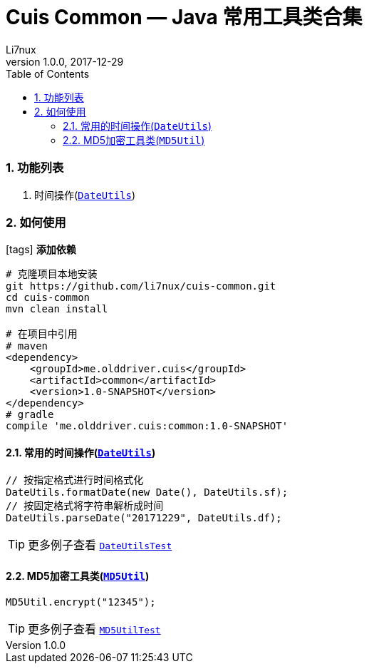 = Cuis Common — Java 常用工具类合集
Li7nux
v1.0.0,2017-12-29
:doctype: book
:encoding: utf-8
:lang: zh-CN
:toc: left
:toclevels: 4
:numbered:

=== 功能列表

. 时间操作(https://github.com/li7nux/cuis-common/blob/master/src/main/java/me/olddriver/cuis/common/DateUtils.java[`DateUtils`])

=== 如何使用

icon:tags[role="red"] **添加依赖**

[source, shell]
----
# 克隆项目本地安装
git https://github.com/li7nux/cuis-common.git
cd cuis-common
mvn clean install

# 在项目中引用
# maven
<dependency>
    <groupId>me.olddriver.cuis</groupId>
    <artifactId>common</artifactId>
    <version>1.0-SNAPSHOT</version>
</dependency>
# gradle
compile 'me.olddriver.cuis:common:1.0-SNAPSHOT'
----

==== 常用的时间操作(https://github.com/li7nux/cuis-common/blob/master/src/main/java/me/olddriver/cuis/common/DateUtils.java[`DateUtils`])


[source, java]
----
// 按指定格式进行时间格式化
DateUtils.formatDate(new Date(), DateUtils.sf);
// 按固定格式将字符串解析成时间
DateUtils.parseDate("20171229", DateUtils.df);
----

TIP: 更多例子查看 https://github.com/li7nux/cuis-common/blob/master/src/test/java/me/olddriver/cuis/common/test/DateUtilsTest.java[`DateUtilsTest`]

==== MD5加密工具类(https://github.com/li7nux/cuis-common/blob/master/src/main/java/me/olddriver/cuis/common/MD5Util.java[`MD5Util`])


[source, java]
----
MD5Util.encrypt("12345");
----

TIP: 更多例子查看 https://github.com/li7nux/cuis-common/blob/master/src/test/java/me/olddriver/cuis/common/test/MD5UtilTest.java[`MD5UtilTest`]


